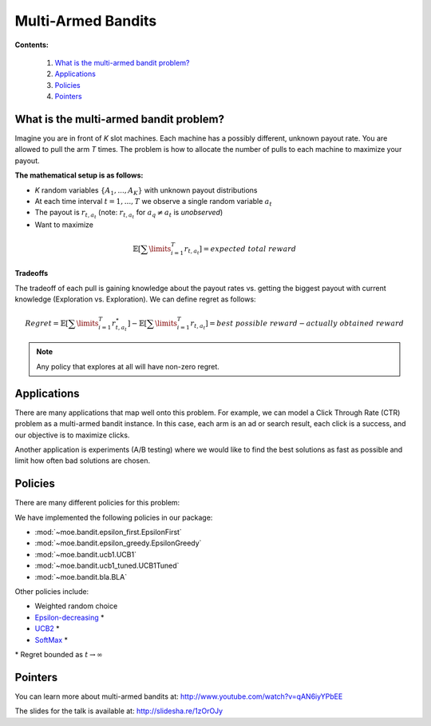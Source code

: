 Multi-Armed Bandits
===================

**Contents:**

    #. `What is the multi-armed bandit problem?`_
    #. `Applications`_
    #. `Policies`_
    #. `Pointers`_

What is the multi-armed bandit problem?
---------------------------------------

Imagine you are in front of *K* slot machines.
Each machine has a possibly different, unknown payout rate. You are allowed to pull the arm *T* times.
The problem is how to allocate the number of pulls to each machine to maximize your payout.

**The mathematical setup is as follows:**

* *K* random variables :math:`\{A_1, ..., A_K\}` with unknown payout distributions
* At each time interval :math:`t=1, ..., T` we observe a single random variable :math:`a_t`
* The payout is :math:`r_{t,a_t}` (note: :math:`r_{t,a_t}` for :math:`a_q \neq a_t` is *unobserved*)
* Want to maximize

.. math::

        \mathbb{E} [ \sum\limits_{i=1}^T r_{t,a_t} ] = expected\;total\;reward

**Tradeoffs**

The tradeoff of each pull is gaining knowledge about the payout rates vs. getting the biggest payout with current knowledge
(Exploration vs. Exploration). We can define regret as follows:

.. math::

        Regret = \mathbb{E} [ \sum\limits_{i=1}^T r_{t,a_t}^{\star} ] - \mathbb{E} [ \sum\limits_{i=1}^T r_{t,a_t} ] = best\;possible\;reward - actually\;obtained\;reward

.. note::

        Any policy that explores at all will have non-zero regret.

Applications
------------

There are many applications that map well onto this problem.
For example, we can model a Click Through Rate (CTR) problem as
a multi-armed bandit instance.
In this case, each arm is an ad or search result, each click is a success,
and our objective is to maximize clicks.

Another application is experiments (A/B testing)
where we would like to find the best solutions as fast as possible
and limit how often bad solutions are chosen.

Policies
--------

There are many different policies for this problem:

We have implemented the following policies in our package:

* :mod:`~moe.bandit.epsilon_first.EpsilonFirst`
* :mod:`~moe.bandit.epsilon_greedy.EpsilonGreedy`
* :mod:`~moe.bandit.ucb1.UCB1`
* :mod:`~moe.bandit.ucb1_tuned.UCB1Tuned`
* :mod:`~moe.bandit.bla.BLA`

Other policies include:

* Weighted random choice
* `Epsilon-decreasing`_ \*
* `UCB2`_ \*
* `SoftMax`_ \*

\* Regret bounded as :math:`t \rightarrow \infty`

.. _Epsilon-decreasing: http://en.wikipedia.org/wiki/Multi-armed_bandit#Semi-uniform_strategies
.. _UCB2: http://moodle.technion.ac.il/pluginfile.php/192340/mod_resource/content/0/UCB.pdf
.. _SoftMax: http://arxiv.org/pdf/1402.6028v1.pdf

Pointers
--------

You can learn more about multi-armed bandits at: http://www.youtube.com/watch?v=qAN6iyYPbEE

The slides for the talk is available at: http://slidesha.re/1zOrOJy
